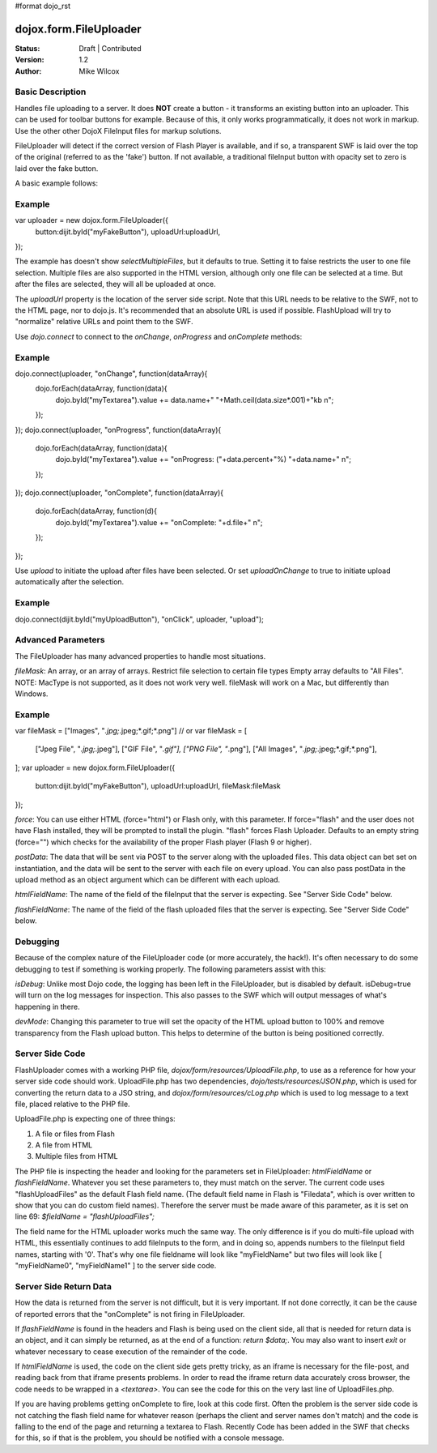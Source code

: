#format dojo_rst

dojox.form.FileUploader
=========================

:Status: Draft | Contributed
:Version: 1.2
:Author: Mike Wilcox

Basic Description
-----------------

Handles file uploading to a server. It does **NOT** create a button - it transforms an existing button into an uploader. This can be used for toolbar buttons for example. Because of this, it only works programmatically, it does not work in markup. Use the other other DojoX FileInput files for markup solutions. 

FileUploader will detect if the correct version of Flash Player is available, and if so, a transparent SWF is laid over the top of the original (referred to as the 'fake') button. If not available, a traditional fileInput button with opacity set to zero is laid over the fake button.

A basic example follows:

Example
-------
.. code-block :: javascript
 :linenos:
 
var uploader = new dojox.form.FileUploader({
    button:dijit.byId("myFakeButton"), 
    uploadUrl:uploadUrl, 
});

The example has doesn't show *selectMultipleFiles*, but it defaults to true. Setting it to false restricts the user to one file selection. Multiple files are also supported in the HTML version, although only one file can be selected at a time. But after the files are selected, they will all be uploaded at once.
 
The *uploadUrl* property is the location of the server side script. Note that this URL needs to be relative to the SWF, not to the HTML page, nor to dojo.js. It's recommended that an absolute URL is used if possible. FlashUpload will try to "normalize" relative URLs and point them to the SWF. 

Use *dojo.connect* to connect to the *onChange*, *onProgress* and *onComplete* methods:

Example
-------
.. code-block :: javascript
 :linenos:
 
dojo.connect(uploader, "onChange", function(dataArray){
	dojo.forEach(dataArray, function(data){
		dojo.byId("myTextarea").value += data.name+" "+Math.ceil(data.size*.001)+"kb \n";
	});
});
dojo.connect(uploader, "onProgress", function(dataArray){
	dojo.forEach(dataArray, function(data){
		dojo.byId("myTextarea").value += "onProgress: ("+data.percent+"%) "+data.name+" \n";	
	});
});
dojo.connect(uploader, "onComplete", function(dataArray){
	dojo.forEach(dataArray, function(d){
		dojo.byId("myTextarea").value += "onComplete: "+d.file+" \n";
	});
});

Use *upload* to initiate the upload after files have been selected. Or set *uploadOnChange* to true to initiate upload automatically after the selection.

Example
-------
.. code-block :: javascript
 :linenos:
 
dojo.connect(dijit.byId("myUploadButton"), "onClick", uploader, "upload");


Advanced Parameters
-------------------

The FileUploader has many advanced properties to handle most situations.

*fileMask*: An array, or an array of arrays. Restrict file selection to certain file types Empty array defaults to "All Files". NOTE: MacType is not supported, as it does not work very well. fileMask will work on a Mac, but differently than Windows.

Example
-------
.. code-block :: javascript
 :linenos:
 
var fileMask = ["Images", "*.jpg;*.jpeg;*.gif;*.png"]
//	or
var fileMask = [
    ["Jpeg File", 	"*.jpg;*.jpeg"],
    ["GIF File", 	"*.gif"],
    ["PNG File", 	"*.png"],
    ["All Images", 	"*.jpg;*.jpeg;*.gif;*.png"],
];
var uploader = new dojox.form.FileUploader({
    button:dijit.byId("myFakeButton"), 
    uploadUrl:uploadUrl,
    fileMask:fileMask
});


*force*: You can use either HTML (force="html") or Flash only, with this parameter. If force="flash" and the user does not have Flash installed, they will be prompted to install the plugin. "flash" forces Flash Uploader. Defaults to an empty string (force="") which checks for the availability of the proper Flash player (Flash 9 or higher).

*postData*: The data that will be sent via POST to the server along with the uploaded files. This data object can bet set on instantiation, and the data will be sent to the server with each file on every upload. You can also pass postData in the upload method as an object argument which can be different with each upload.

*htmlFieldName*: The name of the field of the fileInput that the server is expecting. See "Server Side Code" below.

*flashFieldName*: The name of the field of the flash uploaded files that the server is expecting. See "Server Side Code" below.

Debugging
---------

Because of the complex nature of the FileUploader code (or more accurately, the hack!). It's often necessary to do some debugging to test if something is working properly. The following parameters assist with this:

*isDebug*: Unlike most Dojo code, the logging has been left in the FileUploader, but is disabled by default. isDebug=true will turn on the log messages for inspection. This also passes to the SWF which will output messages of what's happening in there.

*devMode*: Changing this parameter to true will set the opacity of the HTML upload button to 100% and remove transparency from the Flash upload button. This helps to determine of the button is being positioned correctly.

Server Side Code
----------------

FlashUploader comes with a working PHP file, *dojox/form/resources/UploadFile.php*, to use as a reference for how your server side code should work. UploadFile.php has two dependencies, *dojo/tests/resources/JSON.php*, which is used for converting the return data to a JSO string, and *dojox/form/resources/cLog.php* which is used to log message to a text file, placed relative to the PHP file.

UploadFile.php is expecting one of three things: 

1) A file or files from Flash
2) A file from HTML
3) Multiple files from HTML

The PHP file is inspecting the header and looking for the parameters set in FileUploader: *htmlFieldName* or *flashFieldName*. Whatever you set these parameters to, they must match on the server. The current code uses "flashUploadFiles" as the default Flash field name. (The default field name in Flash is "Filedata", which is over written to show that you can do custom field names). Therefore the server must be made aware of this parameter, as it is set on line 69: *$fieldName = "flashUploadFiles";*

The field name for the HTML uploader works much the same way. The only difference is if you do multi-file upload with HTML, this essentially continues to add fileInputs to the form, and in doing so, appends numbers to the fileInput field names, starting with '0'. That's why one file fieldname will look like "myFieldName" but two files will look like [ "myFieldName0", "myFieldName1" ] to the server side code. 

Server Side Return Data
-----------------------

How the data is returned from the server is not difficult, but it is very important. If not done correctly, it can be the cause of reported errors that the "onComplete" is not firing in FileUploader.

If *flashFieldName* is found in the headers and Flash is being used on the client side, all that is needed for return data is an object, and it can simply be returned, as at the end of a function: *return $data;*. You may also want to insert *exit* or whatever necessary to cease execution of the remainder of the code.

If *htmlFieldName* is used, the code on the client side gets pretty tricky, as an iframe is necessary for the file-post, and reading back from that iframe presents problems. In order to read the iframe return data accurately cross browser, the code needs to be wrapped in a *<textarea>*. You can see the code for this on the very last line of UploadFiles.php. 

If you are having problems getting onComplete to fire, look at this code first. Often the problem is the server side code is not catching the flash field name for whatever reason (perhaps the client and server names don't match) and the code is falling to the end of the page and returning a textarea to Flash. Recently Code has been added in the SWF that checks for this, so if that is the problem, you should be notified with a console message.
